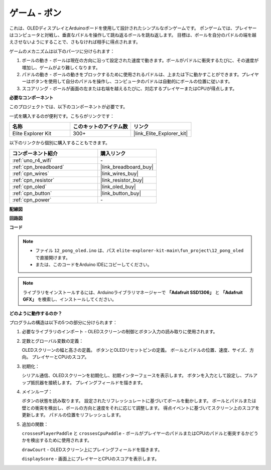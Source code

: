 .. _fun_pong:

ゲーム - ポン
=================================

.. raw:: html

   <video loop autoplay muted style = "max-width:100%">
      <source src="../_static/videos/fun_projects/12_fun_pong.mp4"  type="video/mp4">
      お使いのブラウザーはビデオタグをサポートしていません。
   </video>

これは、OLEDディスプレイとArduinoボードを使用して設計されたシンプルなポンゲームです。
ポンゲームでは、プレイヤーはコンピュータと対戦し、垂直なパドルを操作して跳ね返るボールを跳ね返します。
目標は、ボールを自分のパドルの端を越えさせないようにすることで、さもなければ相手に得点されます。

ゲームのメカニズムは以下のパーツに分けられます：

1. ボールの動き - ボールは現在の方向に沿って設定された速度で動きます。ボールがパドルに衝突するたびに、その速度が増加し、ゲームがより難しくなります。

2. パドルの動き - ボールの動きをブロックするために使用されるパドルは、上または下に動かすことができます。プレイヤーはボタンを使用して自分のパドルを操作し、コンピュータのパドルは自動的にボールの位置に従います。

3. スコアリング - ボールが画面の左または右端を越えるたびに、対応するプレイヤーまたはCPUが得点します。

**必要なコンポーネント**

このプロジェクトでは、以下のコンポーネントが必要です。

一式を購入するのが便利です。こちらがリンクです：

.. list-table::
    :widths: 20 20 20
    :header-rows: 1

    *   - 名称	
        - このキットのアイテム数
        - リンク
    *   - Elite Explorer Kit
        - 300+
        - |link_Elite_Explorer_kit|

以下のリンクから個別に購入することもできます。

.. list-table::
    :widths: 30 20
    :header-rows: 1

    *   - コンポーネント紹介
        - 購入リンク

    *   - :ref:`uno_r4_wifi`
        - \-
    *   - :ref:`cpn_breadboard`
        - |link_breadboard_buy|
    *   - :ref:`cpn_wires`
        - |link_wires_buy|
    *   - :ref:`cpn_resistor`
        - |link_resistor_buy|
    *   - :ref:`cpn_oled`
        - |link_oled_buy|
    *   - :ref:`cpn_button`
        - |link_button_buy|
    *   - :ref:`cpn_power`
        - \-


**配線図**

.. image:: img/12_pong_bb.png
    :width: 100%
    :align: center


**回路図**

.. image:: img/12_pong_schematic.png
    :width: 100%
    :align: center

**コード**

.. note::

    * ファイル ``12_pong_oled.ino`` は、パス ``elite-explorer-kit-main\fun_project\12_pong_oled`` で直接開けます。
    * または、このコードをArduino IDEにコピーしてください。

.. note::
   ライブラリをインストールするには、Arduinoライブラリマネージャーで **「Adafruit SSD1306」** と **「Adafruit GFX」** を検索し、インストールしてください。

.. raw:: html

   <iframe src=https://create.arduino.cc/editor/sunfounder01/86dbb549-d425-4f42-8b5b-28d486e3f7f8/preview?embed style="height:510px;width:100%;margin:10px 0" frameborder=0></iframe>

**どのように動作するのか？**

プログラムの構造は以下の5つの部分に分けられます：

1. 必要なライブラリのインポート - OLEDスクリーンの制御とボタン入力の読み取りに使用されます。

2. 定数とグローバル変数の定義：

   OLEDスクリーンの幅と高さの定義。
   ボタンとOLEDリセットピンの定義。
   ボールとパドルの位置、速度、サイズ、方向。
   プレイヤーとCPUのスコア。

3. 初期化：

   シリアル通信、OLEDスクリーンを初期化し、初期インターフェースを表示します。
   ボタンを入力として設定し、プルアップ抵抗器を接続します。
   プレイングフィールドを描きます。

4. メインループ：

   ボタンの状態を読み取ります。
   設定されたリフレッシュレートに基づいてボールを動かします。
   ボールとパドルまたは壁との衝突を検出し、ボールの方向と速度をそれに応じて調整します。
   得点イベントに基づいてスクリーン上のスコアを更新します。
   パドルの位置をリフレッシュします。

5. 追加の関数：

   ``crossesPlayerPaddle`` と ``crossesCpuPaddle`` - ボールがプレイヤーのパドルまたはCPUのパドルと衝突するかどうかを検出するために使用されます。
   
   ``drawCourt`` - OLEDスクリーン上にプレイングフィールドを描きます。

   ``displayScore`` - 画面上にプレイヤーとCPUのスコアを表示します。

